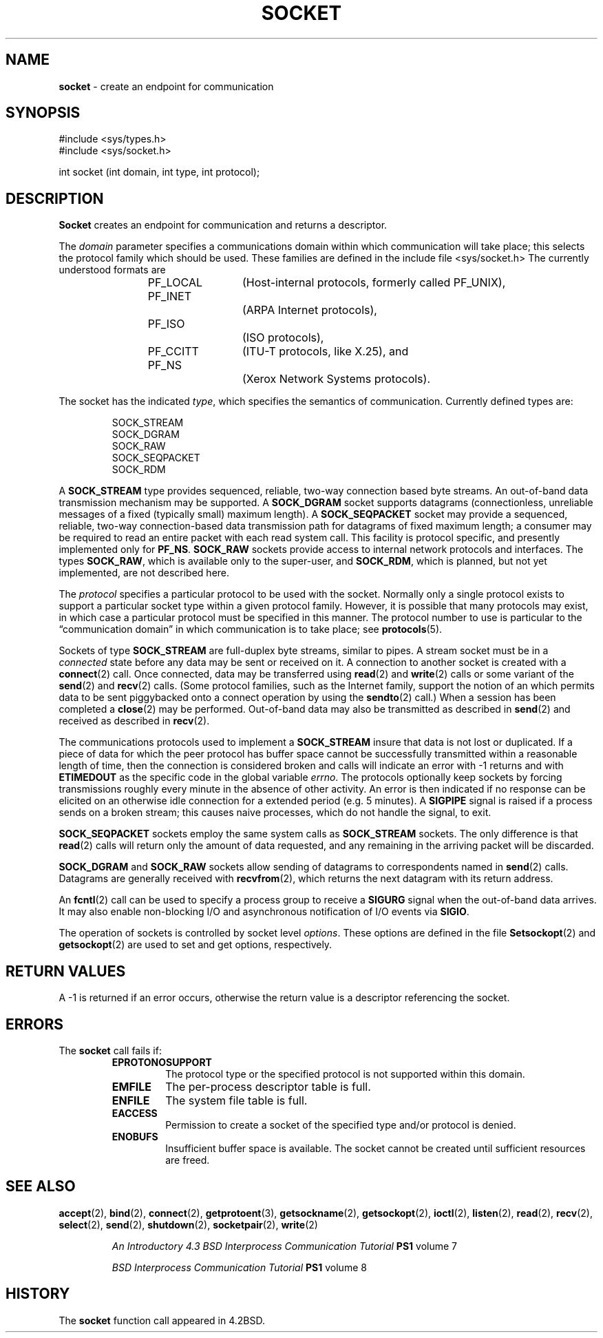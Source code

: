 .\" Copyright (c) 1983, 1991, 1993
.\"	The Regents of the University of California.  All rights reserved.
.\"
.\" Redistribution and use in source and binary forms, with or without
.\" modification, are permitted provided that the following conditions
.\" are met:
.\" 1. Redistributions of source code must retain the above copyright
.\"    notice, this list of conditions and the following disclaimer.
.\" 2. Redistributions in binary form must reproduce the above copyright
.\"    notice, this list of conditions and the following disclaimer in the
.\"    documentation and/or other materials provided with the distribution.
.\" 3. All advertising materials mentioning features or use of this software
.\"    must display the following acknowledgement:
.\"	This product includes software developed by the University of
.\"	California, Berkeley and its contributors.
.\" 4. Neither the name of the University nor the names of its contributors
.\"    may be used to endorse or promote products derived from this software
.\"    without specific prior written permission.
.\"
.\" THIS SOFTWARE IS PROVIDED BY THE REGENTS AND CONTRIBUTORS ``AS IS'' AND
.\" ANY EXPRESS OR IMPLIED WARRANTIES, INCLUDING, BUT NOT LIMITED TO, THE
.\" IMPLIED WARRANTIES OF MERCHANTABILITY AND FITNESS FOR A PARTICULAR PURPOSE
.\" ARE DISCLAIMED.  IN NO EVENT SHALL THE REGENTS OR CONTRIBUTORS BE LIABLE
.\" FOR ANY DIRECT, INDIRECT, INCIDENTAL, SPECIAL, EXEMPLARY, OR CONSEQUENTIAL
.\" DAMAGES (INCLUDING, BUT NOT LIMITED TO, PROCUREMENT OF SUBSTITUTE GOODS
.\" OR SERVICES; LOSS OF USE, DATA, OR PROFITS; OR BUSINESS INTERRUPTION)
.\" HOWEVER CAUSED AND ON ANY THEORY OF LIABILITY, WHETHER IN CONTRACT, STRICT
.\" LIABILITY, OR TORT (INCLUDING NEGLIGENCE OR OTHERWISE) ARISING IN ANY WAY
.\" OUT OF THE USE OF THIS SOFTWARE, EVEN IF ADVISED OF THE POSSIBILITY OF
.\" SUCH DAMAGE.
.\"
.\"     From: @(#)socket.2	8.1 (Berkeley) 6/4/93
.\"	$Id: socket.2,v 1.3 1998/01/27 16:02:34 gdr-ftp Exp $
.\"
.TH SOCKET 2 "15 February 1995" GNO "System Calls"
.SH NAME
.BR socket
\- create an endpoint for communication
.SH SYNOPSIS
#include <sys/types.h>
.br
#include <sys/socket.h>
.sp 1
int
socket (int domain, int type, int protocol);
.SH DESCRIPTION
.BR Socket 
creates an endpoint for communication and returns a descriptor.
.LP
The
.I domain
parameter specifies a communications domain within which
communication will take place; this selects the protocol family
which should be used.
These families are defined in the include file <sys/socket.h>
The currently understood formats are
.LP
.RS
.nf
PF_LOCAL	(Host-internal protocols, formerly called PF_UNIX),
PF_INET		(ARPA Internet protocols),
PF_ISO		(ISO protocols),
PF_CCITT	(ITU-T protocols, like X.25), and
PF_NS		(Xerox Network Systems protocols).
.fi
.RE
.LP
The socket has the indicated
.IR type ,
which specifies the semantics of communication.  Currently
defined types are:
.LP
.RS
.nf
SOCK_STREAM
SOCK_DGRAM
SOCK_RAW
SOCK_SEQPACKET
SOCK_RDM
.fi
.RE
.LP
A
.BR SOCK_STREAM
type provides sequenced, reliable,
two-way connection based byte streams.
An out-of-band data transmission mechanism may be supported.
A
.BR SOCK_DGRAM
socket supports
datagrams (connectionless, unreliable messages of
a fixed (typically small) maximum length).
A
.BR SOCK_SEQPACKET
socket may provide a sequenced, reliable,
two-way connection-based data transmission path for datagrams
of fixed maximum length; a consumer may be required to read
an entire packet with each read system call.
This facility is protocol specific, and presently implemented
only for
.BR PF_NS .
.BR SOCK_RAW
sockets provide access to internal network protocols and interfaces.
The types
.BR SOCK_RAW ,
which is available only to the super-user, and
.BR SOCK_RDM ,
which is planned,
but not yet implemented, are not described here.
.LP
The
.I protocol
specifies a particular protocol to be used with the socket.
Normally only a single protocol exists to support a particular
socket type within a given protocol family.  However, it is possible
that many protocols may exist, in which case a particular protocol
must be specified in this manner.  The protocol number to use is
particular to the \*(lqcommunication domain\*(rq in which communication
is to take place; see
.BR protocols (5).
.LP
Sockets of type
.BR SOCK_STREAM
are full-duplex byte streams, similar
to pipes.  A stream socket must be in a
.IR connected 
state before any data may be sent or received
on it.  A connection to another socket is created with a
.BR connect (2)
call.
Once connected, data may be transferred using
.BR read (2)
and
.BR write (2)
calls or some variant of the 
.BR send (2)
and
.BR recv (2)
calls.
(Some protocol families, such as the Internet family,
support the notion of an
.Dq implied connect,
which permits data to be sent piggybacked onto a connect operation by
using the
.BR sendto (2)
call.)
When a session has been completed a
.BR close (2)
may be performed.
Out-of-band data may also be transmitted as described in
.BR send (2)
and received as described in
.BR recv (2).
.LP
The communications protocols used to implement a
.BR SOCK_STREAM
insure that data
is not lost or duplicated.  If a piece of data for which the
peer protocol has buffer space cannot be successfully transmitted
within a reasonable length of time, then
the connection is considered broken and calls
will indicate an error with -1 returns and with
.BR ETIMEDOUT
as the specific code
in the global variable
.IR errno .
The protocols optionally keep sockets
.Dq warm
by forcing transmissions
roughly every minute in the absence of other activity.
An error is then indicated if no response can be
elicited on an otherwise
idle connection for a extended period (e.g. 5 minutes).
A
.BR SIGPIPE
signal is raised if a process sends
on a broken stream; this causes naive processes,
which do not handle the signal, to exit.
.LP
.BR SOCK_SEQPACKET
sockets employ the same system calls
as
.BR SOCK_STREAM
sockets.  The only difference
is that 
.BR read (2)
calls will return only the amount of data requested,
and any remaining in the arriving packet will be discarded.
.LP
.BR SOCK_DGRAM
and
.BR SOCK_RAW
sockets allow sending of datagrams to correspondents
named in
.BR send (2)
calls.  Datagrams are generally received with
.BR recvfrom (2),
which returns the next datagram with its return address.
.LP
An 
.BR fcntl (2)
call can be used to specify a process group to receive
a
.BR SIGURG
signal when the out-of-band data arrives.
It may also enable non-blocking I/O
and asynchronous notification of I/O events
via
.BR SIGIO .
.LP
The operation of sockets is controlled by socket level
.IR options .
These options are defined in the file
.Ao Pa sys/socket.h Ac .
.BR Setsockopt (2)
and
.BR getsockopt (2)
are used to set and get options, respectively.
.SH RETURN VALUES
A -1 is returned if an error occurs, otherwise the return
value is a descriptor referencing the socket.
.SH ERRORS
The
.BR socket 
call fails if:
.RS
.IP \fBEPROTONOSUPPORT\fR
The protocol type or the specified protocol is not supported
within this domain.
.IP \fBEMFILE\fR
The per-process descriptor table is full.
.IP \fBENFILE\fR
The system file table is full.
.IP \fBEACCESS\fR
Permission to create a socket of the specified type and/or protocol
is denied.
.IP \fBENOBUFS\fR
Insufficient buffer space is available.
The socket cannot be created until sufficient resources are freed.
.RE
.SH SEE ALSO
.BR accept (2),
.BR bind (2),
.BR connect (2),
.BR getprotoent (3),
.BR getsockname (2),
.BR getsockopt (2),
.BR ioctl (2),
.BR listen (2),
.BR read (2),
.BR recv (2),
.BR select (2),
.BR send (2),
.BR shutdown (2),
.BR socketpair (2),
.BR write (2)
.RS
.LP
.I "An Introductory 4.3 BSD Interprocess Communication Tutorial"
.B PS1
volume 7
.LP
.I "BSD Interprocess Communication Tutorial"
.B PS1
volume 8
.RE
.SH HISTORY
The
.BR socket
function call appeared in 4.2BSD.
